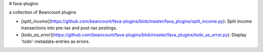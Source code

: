 # fava-plugins

a collection of Beancount plugins

- [`split_income`](https://github.com/beancount/fava-plugins/blob/master/fava_plugins/split_income.py): Split income transactions into pre-tax and post-tax postings.
- [`todo_as_error`](https://github.com/beancount/fava-plugins/blob/master/fava_plugins/todo_as_error.py): Display 'todo'-metadata-entries as errors.


